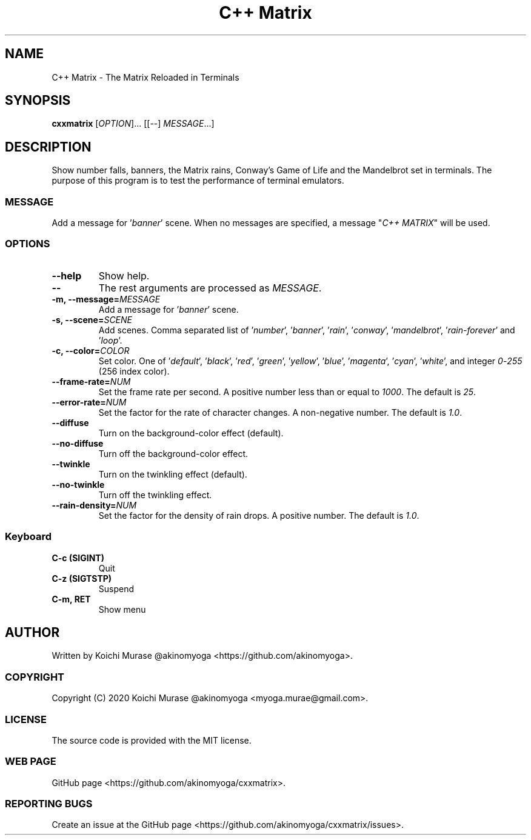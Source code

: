 .TH "C++ Matrix" 1 "2020-03-23" "Man Page" "Utility Commands"

.SH NAME
C++ Matrix \- The Matrix Reloaded in Terminals

.SH SYNOPSIS
.B cxxmatrix
[\fIOPTION\fR]... [[\-\-] \fIMESSAGE\fR...]

.SH DESCRIPTION
Show number falls, banners, the Matrix rains, Conway's Game of Life and the Mandelbrot set in terminals.
The purpose of this program is to test the performance of terminal emulators.

.SS MESSAGE
Add a message for '\fIbanner\fR' scene.  When no messages are specified, a
message "\fIC++ MATRIX\fR" will be used.

.SS OPTIONS

.TP
.B "\-\-help"
Show help.

.TP
.B \-\-
The rest arguments are processed as \fIMESSAGE\fR.

.TP
.B \-m, \-\-message=\fIMESSAGE
Add a message for '\fIbanner\fR' scene.

.TP
.B \-s, \-\-scene=\fISCENE
Add scenes.
Comma separated list of '\fInumber\fR', '\fIbanner\fR', '\fIrain\fR', '\fIconway\fR', '\fImandelbrot\fR', '\fIrain\-forever\fR' and '\fIloop\fR'.

.TP
.B \-c, \-\-color=\fICOLOR
Set color.
One of '\fIdefault\fR', '\fIblack\fR', '\fIred\fR', '\fIgreen\fR', '\fIyellow\fR', '\fIblue\fR', '\fImagenta\fR', '\fIcyan\fR', '\fIwhite\fR',
and integer \fI0\fR\-\fI255\fR (256 index color).

.TP
.B \-\-frame\-rate=\fINUM
Set the frame rate per second.
A positive number less than or equal to \fI1000\fR.
The default is \fI25\fR.

.TP
.B \-\-error\-rate=\fINUM
Set the factor for the rate of character changes.
A non-negative number.
The default is \fI1.0\fR.

.TP
.B \-\-diffuse
Turn on the background-color effect (default).
.TP
.B \-\-no\-diffuse
Turn off the background-color effect.

.TP
.B \-\-twinkle
Turn on the twinkling effect (default).
.TP
.B \-\-no\-twinkle
Turn off the twinkling effect.

.TP
.B \-\-rain\-density=\fINUM
Set the factor for the density of rain drops.
A positive number.
The default is \fI1.0\fR.

.SS Keyboard

.TP
.B C\-c (SIGINT)
Quit

.TP
.B C\-z (SIGTSTP)
Suspend

.TP
.B C\-m, RET
Show menu

.SH AUTHOR
Written by Koichi Murase @akinomyoga <https://github.com/akinomyoga>.

.SS COPYRIGHT
Copyright (C) 2020 Koichi Murase @akinomyoga <myoga.murae@gmail.com>.

.SS LICENSE
The source code is provided with the MIT license.

.SS WEB PAGE
GitHub page <https://github.com/akinomyoga/cxxmatrix>.

.SS REPORTING BUGS
Create an issue at the GitHub page <https://github.com/akinomyoga/cxxmatrix/issues>.
